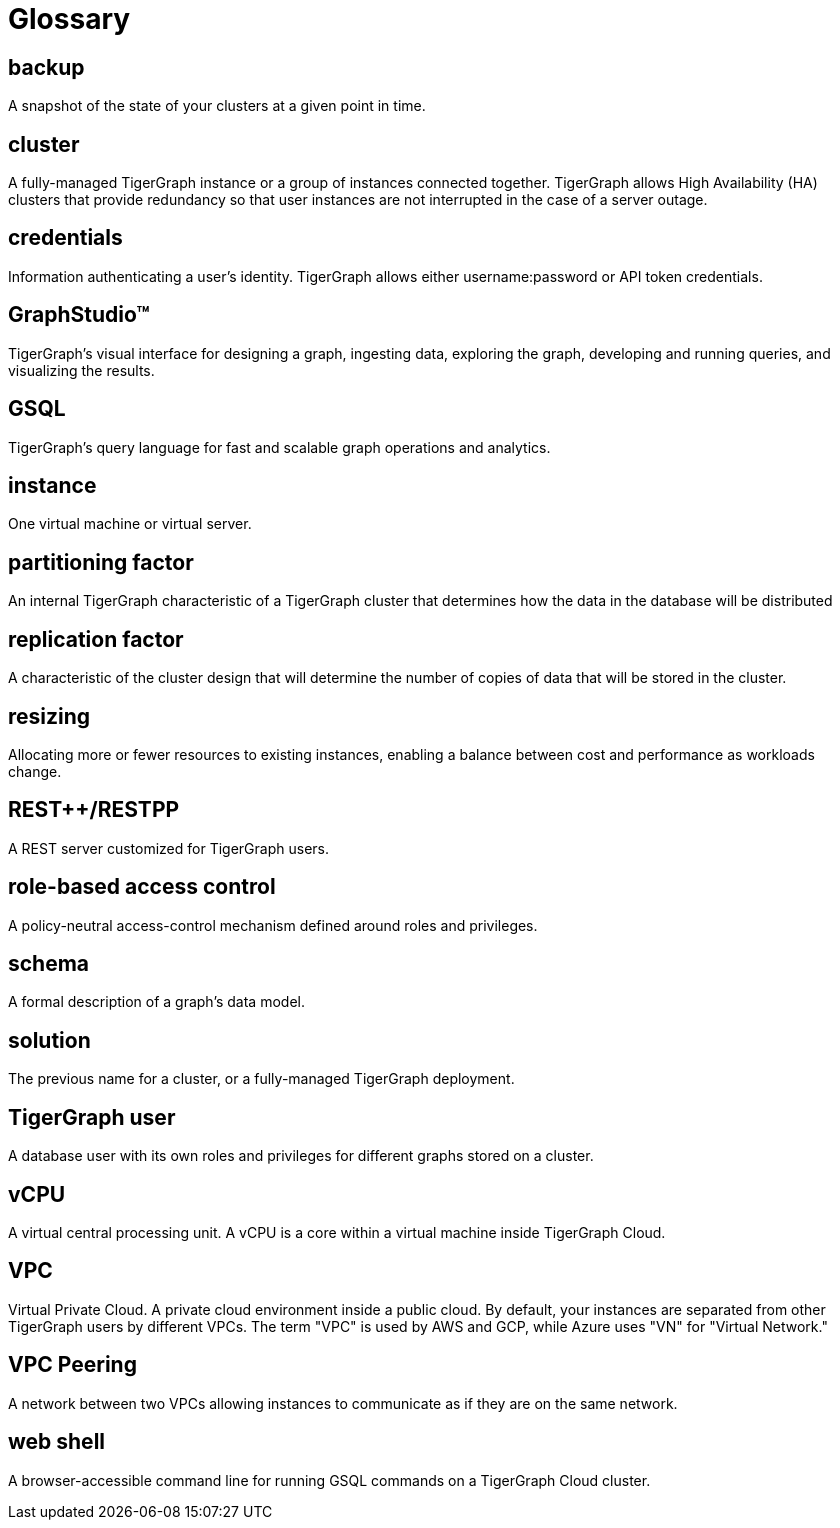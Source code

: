 = Glossary

== backup

A snapshot of the state of your clusters at a given point in time.

== cluster

A fully-managed TigerGraph instance or a group of instances connected together. TigerGraph allows High Availability (HA) clusters that provide redundancy so that user instances are not interrupted in the case of a server outage.

== credentials

Information authenticating a user's identity. TigerGraph allows either username:password or API token credentials.

== GraphStudio™

TigerGraph's visual interface for designing a graph, ingesting data, exploring the graph, developing and running queries, and visualizing the results.

== GSQL

TigerGraph's query language for fast and scalable graph operations and analytics.

== instance

One virtual machine or virtual server.


== partitioning factor

An internal TigerGraph characteristic of a TigerGraph cluster that determines how the data in the database will be distributed


== replication factor

A characteristic of the cluster design that will determine the number of copies of data that will be stored in the cluster.

== resizing

Allocating more or fewer resources to existing instances, enabling a balance between cost and performance as workloads change.

== REST++/RESTPP

A REST server customized for TigerGraph users.

== role-based access control

A policy-neutral access-control mechanism defined around roles and privileges.

== schema

A formal description of a graph's data model.

== solution

The previous name for a cluster, or a fully-managed TigerGraph deployment.


== TigerGraph user

A database user with its own roles and privileges for different graphs stored on a cluster.

== vCPU

A virtual central processing unit. A vCPU is a core within a virtual machine inside TigerGraph Cloud.

== VPC

Virtual Private Cloud. A private cloud environment inside a public cloud. By default, your instances are separated from other TigerGraph users by different VPCs. The term "VPC" is used by AWS and GCP, while Azure uses "VN" for "Virtual Network."

== VPC Peering

A network between two VPCs allowing instances to communicate as if they are on the same network.

== web shell

A browser-accessible command line for running GSQL commands on a TigerGraph Cloud cluster.
